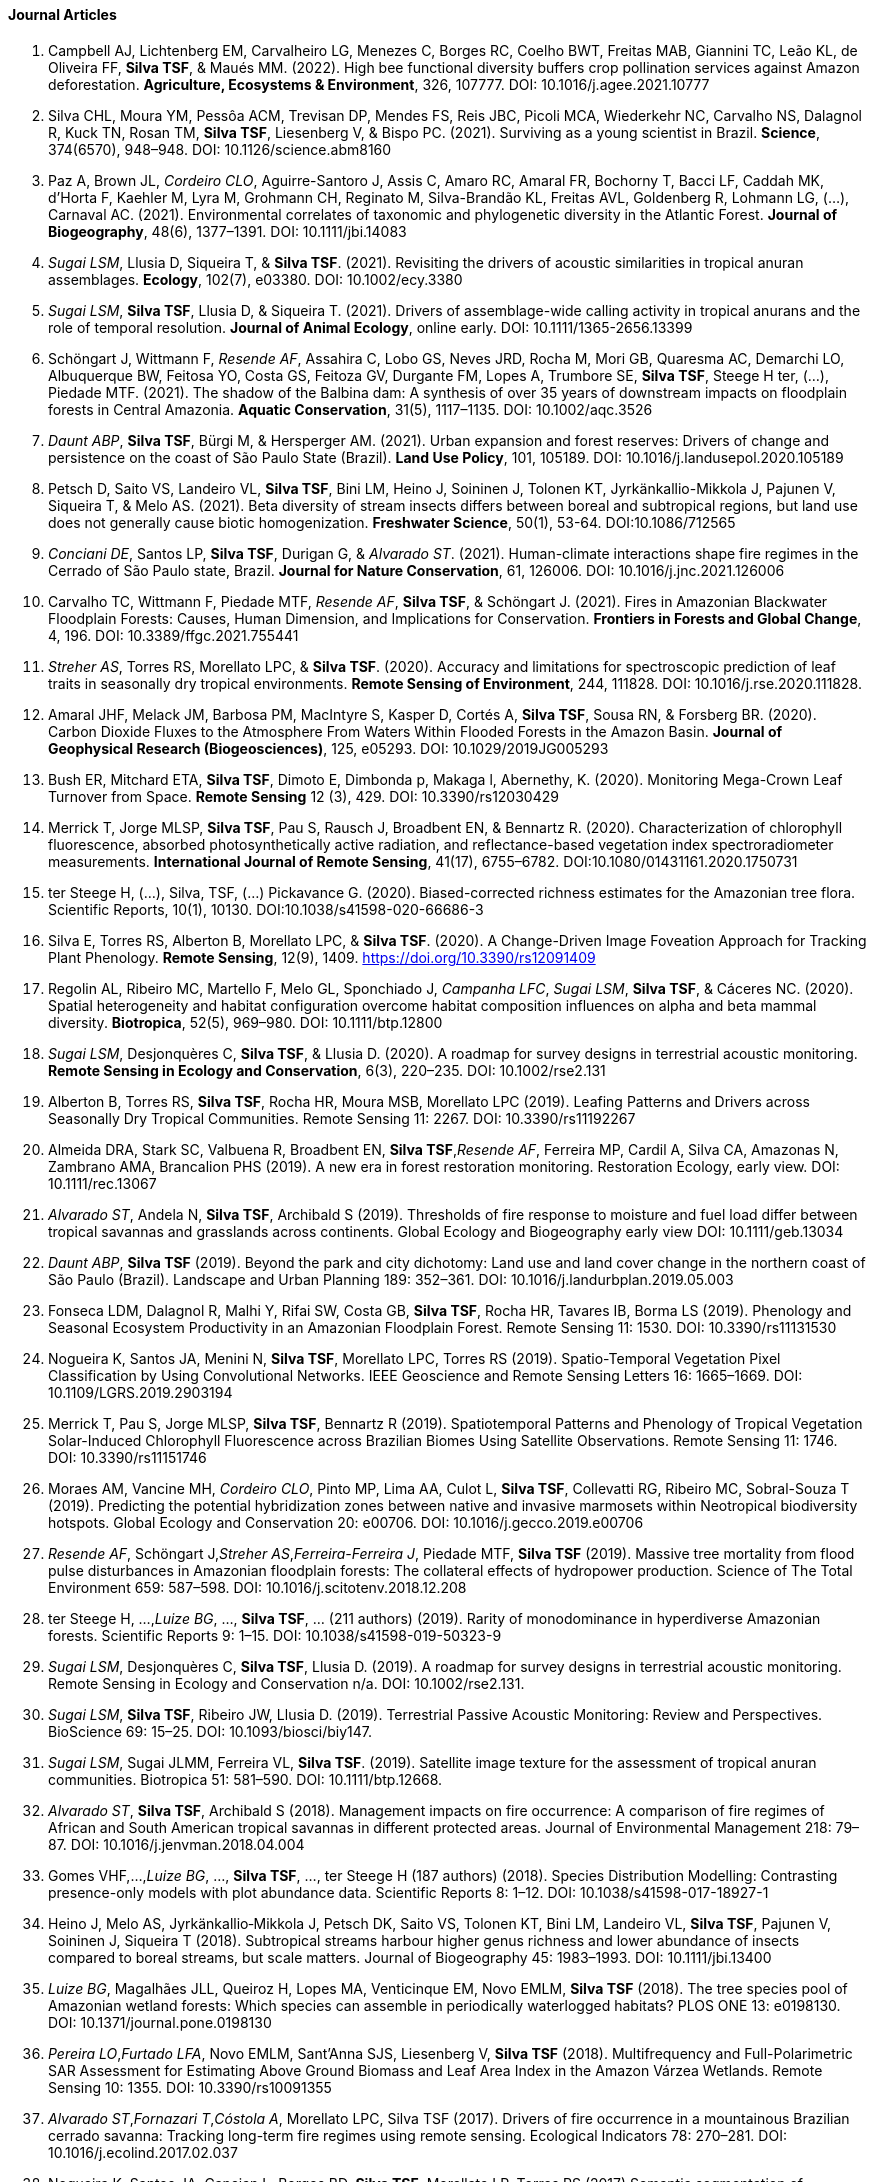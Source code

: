 ==== Journal Articles 

. Campbell AJ, Lichtenberg EM, Carvalheiro LG, Menezes C, Borges RC, Coelho BWT, Freitas MAB, Giannini TC, Leão KL, de Oliveira FF, *Silva TSF*, & Maués MM. (2022). High bee functional diversity buffers crop pollination services against Amazon deforestation. *Agriculture, Ecosystems & Environment*, 326, 107777. DOI: 10.1016/j.agee.2021.10777

. Silva CHL, Moura YM, Pessôa ACM, Trevisan DP, Mendes FS, Reis JBC, Picoli MCA, Wiederkehr NC, Carvalho NS, Dalagnol R, Kuck TN, Rosan TM, *Silva TSF*, Liesenberg V, & Bispo PC. (2021). Surviving as a young scientist in Brazil. *Science*, 374(6570), 948–948. DOI: 10.1126/science.abm8160

. Paz A, Brown JL, _Cordeiro CLO_, Aguirre-Santoro J, Assis C, Amaro RC, Amaral FR, Bochorny T, Bacci LF, Caddah MK, d’Horta F, Kaehler M, Lyra M, Grohmann CH, Reginato M, Silva-Brandão KL, Freitas AVL, Goldenberg R, Lohmann LG, (…), Carnaval AC. (2021). Environmental correlates of taxonomic and phylogenetic diversity in the Atlantic Forest. *Journal of Biogeography*, 48(6), 1377–1391. DOI: 10.1111/jbi.14083

. _Sugai LSM_, Llusia D, Siqueira T, & *Silva TSF*. (2021). Revisiting the drivers of acoustic similarities in tropical anuran assemblages. *Ecology*, 102(7), e03380. DOI: 10.1002/ecy.3380

. _Sugai LSM_, *Silva TSF*, Llusia D, & Siqueira T. (2021). Drivers of assemblage-wide calling activity in tropical anurans and the role of temporal resolution. *Journal of Animal Ecology*, online early. DOI: 10.1111/1365-2656.13399

. Schöngart J, Wittmann F, _Resende AF_, Assahira C, Lobo GS, Neves JRD, Rocha M, Mori GB, Quaresma AC, Demarchi LO, Albuquerque BW, Feitosa YO, Costa GS, Feitoza GV, Durgante FM, Lopes A, Trumbore SE, *Silva TSF*, Steege H ter, (...), Piedade MTF. (2021). The shadow of the Balbina dam: A synthesis of over 35 years of downstream impacts on floodplain forests in Central Amazonia. *Aquatic Conservation*, 31(5), 1117–1135. DOI: 10.1002/aqc.3526

. _Daunt ABP_, *Silva TSF*, Bürgi M, & Hersperger AM. (2021). Urban expansion and forest reserves: Drivers of change and persistence on the coast of São Paulo State (Brazil). *Land Use Policy*, 101, 105189. DOI: 10.1016/j.landusepol.2020.105189

. Petsch D, Saito VS, Landeiro VL, *Silva TSF*, Bini LM, Heino J, Soininen J, Tolonen KT, Jyrkänkallio-Mikkola J, Pajunen V, Siqueira T, & Melo AS. (2021). Beta diversity of stream insects differs between boreal and subtropical regions, but land use does not generally cause biotic homogenization. *Freshwater Science*, 50(1), 53-64. DOI:10.1086/712565

. _Conciani DE_, Santos LP, *Silva TSF*, Durigan G, & _Alvarado ST_. (2021). Human-climate interactions shape fire regimes in the Cerrado of São Paulo state, Brazil. *Journal for Nature Conservation*, 61, 126006. DOI: 10.1016/j.jnc.2021.126006

. Carvalho TC, Wittmann F, Piedade MTF, _Resende AF_, *Silva TSF*, & Schöngart J. (2021). Fires in Amazonian Blackwater Floodplain Forests: Causes, Human Dimension, and Implications for Conservation. *Frontiers in Forests and Global Change*, 4, 196. DOI: 10.3389/ffgc.2021.755441

. _Streher AS_, Torres RS, Morellato LPC, & *Silva TSF*. (2020). Accuracy and limitations for spectroscopic prediction of leaf traits in seasonally dry tropical environments. *Remote Sensing of Environment*, 244, 111828. DOI: 10.1016/j.rse.2020.111828.

. Amaral JHF, Melack JM, Barbosa PM, MacIntyre S, Kasper D, Cortés A, *Silva TSF*, Sousa RN, & Forsberg BR. (2020). Carbon Dioxide Fluxes to the Atmosphere From Waters Within Flooded Forests in the Amazon Basin. *Journal of Geophysical Research (Biogeosciences)*, 125, e05293. DOI: 10.1029/2019JG005293

. Bush ER, Mitchard ETA, **Silva TSF**, Dimoto E, Dimbonda p, Makaga l, Abernethy, K. (2020). Monitoring Mega-Crown Leaf Turnover from Space. *Remote Sensing* 12 (3), 429. DOI: 10.3390/rs12030429

. Merrick T, Jorge MLSP, *Silva TSF*, Pau S, Rausch J, Broadbent EN, & Bennartz R. (2020). Characterization of chlorophyll fluorescence, absorbed photosynthetically active radiation, and reflectance-based vegetation index spectroradiometer measurements. *International Journal of Remote Sensing*, 41(17), 6755–6782. DOI:10.1080/01431161.2020.1750731

. ter Steege H, (...), Silva, TSF, (...) Pickavance G. (2020). Biased-corrected richness estimates for the Amazonian tree flora. Scientific Reports, 10(1), 10130. DOI:10.1038/s41598-020-66686-3

. Silva E, Torres RS, Alberton B, Morellato LPC, & *Silva TSF*. (2020). A Change-Driven Image Foveation Approach for Tracking Plant Phenology. *Remote Sensing*, 12(9), 1409. https://doi.org/10.3390/rs12091409

. Regolin AL, Ribeiro MC, Martello F, Melo GL, Sponchiado J, _Campanha LFC_, _Sugai LSM_, *Silva TSF*, & Cáceres NC. (2020). Spatial heterogeneity and habitat configuration overcome habitat composition influences on alpha and beta mammal diversity. *Biotropica*, 52(5), 969–980. DOI: 10.1111/btp.12800

. _Sugai LSM_, Desjonquères C, *Silva TSF*, & Llusia D. (2020). A roadmap for survey designs in terrestrial acoustic monitoring. *Remote Sensing in Ecology and Conservation*, 6(3), 220–235. DOI: 10.1002/rse2.131

. Alberton B, Torres RS, **Silva TSF**, Rocha HR, Moura MSB, Morellato LPC (2019). Leafing Patterns and Drivers across Seasonally Dry Tropical Communities. Remote Sensing 11: 2267. DOI: 10.3390/rs11192267

. Almeida DRA, Stark SC, Valbuena R, Broadbent EN, **Silva TSF**,_Resende AF_, Ferreira MP, Cardil A, Silva CA, Amazonas N, Zambrano AMA, Brancalion PHS (2019). A new era in forest restoration monitoring. Restoration Ecology, early view. DOI: 10.1111/rec.13067

. _Alvarado ST_, Andela N, **Silva TSF**, Archibald S (2019). Thresholds of fire response to moisture and fuel load differ between tropical savannas and grasslands across continents. Global Ecology and Biogeography early view DOI: 10.1111/geb.13034

. _Daunt ABP_, **Silva TSF** (2019). Beyond the park and city dichotomy: Land use and land cover change in the northern coast of São Paulo (Brazil). Landscape and Urban Planning 189: 352–361. DOI: 10.1016/j.landurbplan.2019.05.003

. Fonseca LDM, Dalagnol R, Malhi Y, Rifai SW, Costa GB, **Silva TSF**, Rocha HR, Tavares IB, Borma LS (2019). Phenology and Seasonal Ecosystem Productivity in an Amazonian Floodplain Forest. Remote Sensing 11: 1530. DOI: 10.3390/rs11131530

. Nogueira K, Santos JA, Menini N, **Silva TSF**, Morellato LPC, Torres RS (2019). Spatio-Temporal Vegetation Pixel Classification by Using Convolutional Networks. IEEE Geoscience and Remote Sensing Letters 16: 1665–1669. DOI: 10.1109/LGRS.2019.2903194

. Merrick T, Pau S, Jorge MLSP, **Silva TSF**, Bennartz R (2019). Spatiotemporal Patterns and Phenology of Tropical Vegetation Solar-Induced Chlorophyll Fluorescence across Brazilian Biomes Using Satellite Observations. Remote Sensing 11: 1746. DOI: 10.3390/rs11151746

. Moraes AM, Vancine MH, _Cordeiro CLO_, Pinto MP, Lima AA, Culot L, **Silva TSF**, Collevatti RG, Ribeiro MC, Sobral-Souza T (2019). Predicting the potential hybridization zones between native and invasive marmosets within Neotropical biodiversity hotspots. Global Ecology and Conservation 20: e00706. DOI: 10.1016/j.gecco.2019.e00706

. _Resende AF_, Schöngart J,_Streher AS_,_Ferreira-Ferreira J_, Piedade MTF, **Silva TSF** (2019). Massive tree mortality from flood pulse disturbances in Amazonian floodplain forests: The collateral effects of hydropower production. Science of The Total Environment 659: 587–598. DOI: 10.1016/j.scitotenv.2018.12.208

. ter Steege H, ...,_Luize BG_, ..., **Silva TSF**, ... (211 authors)  (2019). Rarity of monodominance in hyperdiverse Amazonian forests. Scientific Reports 9: 1–15. DOI: 10.1038/s41598-019-50323-9

. _Sugai LSM_, Desjonquères C, **Silva TSF**, Llusia D. (2019). A roadmap for survey designs in terrestrial acoustic monitoring. Remote Sensing in Ecology and Conservation n/a. DOI: 10.1002/rse2.131.

. _Sugai LSM_, **Silva TSF**, Ribeiro JW, Llusia D. (2019). Terrestrial Passive Acoustic Monitoring: Review and Perspectives. BioScience 69: 15–25. DOI: 10.1093/biosci/biy147.

. _Sugai LSM_, Sugai JLMM, Ferreira VL, **Silva TSF**. (2019). Satellite image texture for the assessment of tropical anuran communities. Biotropica 51: 581–590. DOI: 10.1111/btp.12668.

. _Alvarado ST_, **Silva TSF**, Archibald S (2018). Management impacts on fire occurrence: A comparison of fire regimes of African and South American tropical savannas in different protected areas. Journal of Environmental Management 218: 79–87. DOI: 10.1016/j.jenvman.2018.04.004

. Gomes VHF,...,_Luize BG_, ...,  **Silva TSF**, ..., ter Steege H (187 authors) (2018). Species Distribution Modelling: Contrasting presence-only models with plot abundance data. Scientific Reports 8: 1–12. DOI: 10.1038/s41598-017-18927-1

. Heino J, Melo AS, Jyrkänkallio‐Mikkola J, Petsch DK, Saito VS, Tolonen KT, Bini LM, Landeiro VL, **Silva TSF**, Pajunen V, Soininen J, Siqueira T (2018). Subtropical streams harbour higher genus richness and lower abundance of insects compared to boreal streams, but scale matters. Journal of Biogeography 45: 1983–1993. DOI: 10.1111/jbi.13400

. _Luize BG_, Magalhães JLL, Queiroz H, Lopes MA, Venticinque EM, Novo EMLM, **Silva TSF** (2018). The tree species pool of Amazonian wetland forests: Which species can assemble in periodically waterlogged habitats? PLOS ONE 13: e0198130. DOI: 10.1371/journal.pone.0198130

. _Pereira LO_,_Furtado LFA_, Novo EMLM, Sant’Anna SJS, Liesenberg V, **Silva TSF** (2018). Multifrequency and Full-Polarimetric SAR Assessment for Estimating Above Ground Biomass and Leaf Area Index in the Amazon Várzea Wetlands. Remote Sensing 10: 1355. DOI: 10.3390/rs10091355

. _Alvarado ST_,_Fornazari T_,_Cóstola A_, Morellato LPC, Silva TSF (2017). Drivers of fire occurrence in a mountainous Brazilian cerrado savanna: Tracking long-term fire regimes using remote sensing. Ecological Indicators 78: 270–281. DOI: 10.1016/j.ecolind.2017.02.037

. Nogueira K, Santos JA, Cancian L, Borges BD, **Silva TSF**, Morellato LP, Torres RS (2017) Semantic segmentation of vegetation images acquired by unmanned aerial vehicles using an ensemble of ConvNets (2017). IEEE International Geoscience and Remote Sensing Symposium (IGARSS). paper presented at the 2017 IEEE International Geoscience and Remote Sensing Symposium (IGARSS), 3787–3790. DOI: 10.1109/IGARSS.2017.8127824

. _Streher AS_,_Sobreiro JFF_, Morellato LPC, **Silva TSF** (2017). Land Surface Phenology in the Tropics: The Role of Climate and Topography in a Snow-Free Mountain. Ecosystems 20: 1436–1453. DOI: 10.1007/s10021-017-0123-2.

. Costa M, Evans T, **Silva TSF** (2016). Remote Sensing of Wetland Types: Subtropical Wetlands of Southern Hemisphere. In: Finlayson CM, Everard M, Irvine K, McInnes RJ, Middleton BA, van Dam AA and Davidson NC (eds) The Wetland Book: I: Structure and Function, Management and Methods. Springer Netherlands: Dordrecht, 1–6. DOI: 10.1007/978-94-007-6172-8_307-2

. _Fragal EH_, **Silva TSF**, Novo EMLM (2016). Reconstructing historical forest cover change in the Lower Amazon floodplains using the LandTrendr algorithm. Acta Amazonica 46: 13–24. DOI: 10.1590/1809-4392201500835

. _Furtado LFA_, **Silva TSF**, Novo EMLM (2016). Dual-season and full-polarimetric C band SAR assessment for vegetation mapping in the Amazon várzea wetlands. Remote Sensing of Environment 174: 212–222. DOI: 10.1016/j.rse.2015.12.013

. Hess L, Costa M, Evans T, **Silva TSF**, Chapman B, Milne T (2016). Remote Sensing of Wetland Types: Tropical Flooded Forests. In: Finlayson CM, Everard M, Irvine K, McInnes RJ, Middleton BA, van Dam AA and Davidson NC (eds) The Wetland Book: I: Structure and Function, Management and Methods. Springer Netherlands: Dordrecht, 1–5. DOI: 10.1007/978-94-007-6172-8_303-2

. Morellato LPC, Alberton B,_Alvarado ST_, Borges B, Buisson E, Camargo MGG, Cancian LF, Carstensen DW, Escobar DFE, Leite PTP, Mendoza I, Rocha NMWB, Soares NC, **Silva TSF**, Staggemeier VG,_Streher AS_, Vargas BC, Peres CA (2016). Linking plant phenology to conservation biology. Biological Conservation 195: 60–72. DOI: 10.1016/j.biocon.2015.12.033

. Nogueira K, Santos JA,_Fornazari T_,  **Silva TSF**, Morellato LP, Torres RS (2016). Towards vegetation species discrimination by using data-driven descriptors. 2016 9th IAPR Workshop on Pattern Recogniton in Remote Sensing (PRRS). paper presented at the 2016 9th IAPR Workshop on Pattern Recogniton in Remote Sensing (PRRS), 1–6. DOI: 10.1109/PRRS.2016.7867024

. _Ferreira-Ferreira J_, **Silva TSF**,_Streher AS_, Affonso AG,_Furtado LFA_, Forsberg BR, Valsecchi J, Queiroz HL, Novo EMLM. (2015) Combining ALOS/PALSAR derived vegetation structure and inundation patterns to characterize major vegetation types in the Mamirauá Sustainable Development Reserve, Central Amazon floodplain, Brazil. Wetlands Ecology and Management 23: 41–59. DOI: 10.1007/s11273-014-9359-1

. Teixeira-de-Mello F, Oliveira VA, Loverde-Oliveira SM, Huszar VLM, Barquín J, Iglesias C, *Silva TSF*, Duque-Estrada CH, Silió-Calzada A, & Mazzeo N. (2016). The structuring role of free-floating plants on the fish community in a tropical shallow lake: An experimental approach with natural and artificial plants. Hydrobiologia, 778(1), 167–178. DOI: 10.1007/s10750-015-2447-2

. _Furtado LFA_, **Silva TSF**, Fernandes PJF, Novo EMLM. (2015). Land cover classification of Lago Grande de Curuai floodplain (Amazon, Brazil) using multi-sensor and image fusion techniques. Acta Amazonica 45: 195–202. DOI: 10.1590/1809-4392201401439

. _Luize BG_, **Silva TSF**, Wittmann F, Assis RL, Venticinque EM. (2015). Effects of the Flooding Gradient on Tree Community Diversity in Várzea Forests of the Purus River, Central Amazon, Brazil. Biotropica 47: 137–142. DOI: 10.1111/btp.12203

. _Luize BG_, Venticinque EM, **Silva TSF**, Novo EMLM. (2015) A floristic survey of angiosperm species occurring at three landscapes of the Central Amazon várzea , Brazil. Check List 11: 1789. DOI: 10.15560/11.6.1789

. _*Silva TSF**, Melack JM,_Streher AS_,_Ferreira-Ferreira J_,_Furtado LFA* (2015). Capturing the dynamics of Amazonian wetlands using synthetic aperture radar: lessons learned and future directions. Remote Sensing of Wetlands. CRC Press, 472–489.

. _Streher AS_, Barbosa CCF, Galvão LS, Goodman JA, Novo EML de M, Silva TSF (2015). Sunglint correction in airborne hyperspectral images over inland waters. Revista Brasileira de Cartografia 66.

. Montanher OC, Novo EMLM, Barbosa CCF, Rennó CD, **Silva TSF** (2014). Empirical models for estimating the suspended sediment concentration in Amazonian white water rivers using Landsat 5/TM. International Journal of Applied Earth Observation and Geoinformation 29: 67–77. DOI: 10.1016/j.jag.2014.01.001

. Santos JS, Fontana DC, **Silva TSF**, Rudorff BFT (2014) Identificação da dinâmica espaço-temporal para estimar área cultivada de soja a partir de imagens MODIS no Rio Grande do Sul. 

. _Arnesen AS_, **Silva TSF**, Hess LL, Novo EMLM, Rudorff CM, Chapman BD, McDonald KC. (2013) Monitoring flood extent in the lower Amazon River floodplain using ALOS/PALSAR ScanSAR images. Remote Sensing of Environment 130: 51–61. DOI: 10.1016/j.rse.2012.10.035

. Costa MPF, **Silva TSF**, Evans TL (2013). Wetland Classification. Remote Sensing of Natural Resources. CRC Press: Boca Raton, FL, 461

. *Silva TSF*, Melack JM, Novo EMLM. (2013). Responses of aquatic macrophyte cover and productivity to flooding variability on the Amazon floodplain. Global Change Biology 19: 3379–3389. DOI: 10.1111/gcb.12308

. Fernandes RR, Nunes GM, Fantin-Cruz I, *Silva TSF*, & Cunha CN (2013). Uso de geotcnologias na análise da ocorrência de unidades fitofisionômicas na região do médio Araguaia. Revista Brasileira de Cartografia, 65(5), Article 5. http://www.seer.ufu.br/index.php/revistabrasileiracartografia/article/view/43866

. Lima A, **Silva TSF**, Aragão LEOC, Feitas RM, Adami M, Formaggio AR, Shimabukuro YE. (2012) Land use and land cover changes determine the spatial relationship between fire and deforestation in the Brazilian Amazon. Applied Geography 34: 239–246. DOI: 10.1016/j.apgeog.2011.10.013.

. Casali S, Calijuri MC, Barbarisi B, Renó VF, Affonso AG, Barbosa C, **Silva TSF**, Novo EMLM. (2011) Impact of the 2009 extreme water level variation on phytoplankton community structure in Lower Amazon floodplain lakes. Acta Limnologica Brasiliensia 23: 260–270. DOI: 10.1590/S2179-975X2012005000001

. Renó VF, Novo EMLM, Suemitsu C, Rennó CD, **Silva TSF** (2011). Assessment of deforestation in the Lower Amazon floodplain using historical Landsat MSS/TM imagery. Remote Sensing of Environment 115: 3446–3456. DOI: 10.1016/j.rse.2011.08.008.

. Sartori LR, Imai NN, Mura JC, Novo EMLM, **Silva TSF** (2011). Mapping Macrophyte Species in the Amazon Floodplain Wetlands Using Fully Polarimetric ALOS/PALSAR Data. IEEE Transactions on Geoscience and Remote Sensing 49: 4717–4728. DOI: 10.1109/TGRS.2011.2157972.

. Evans TL, Costa M, Telmer K, **Silva TSF**. (2010). Using ALOS/PALSAR and RADARSAT-2 to Map Land Cover and Seasonal Inundation in the Brazilian Pantanal. IEEE Journal of Selected Topics in Applied Earth Observations and Remote Sensing 3: 560–575. DOI: 10.1109/JSTARS.2010.2089042.

. *Silva TSF*, Costa MPF, Melack JM (2010). Spatial and temporal variability of macrophyte cover and productivity in the eastern Amazon floodplain: A remote sensing approach. Remote Sensing of Environment 114: 1998–2010. DOI: 10.1016/j.rse.2010.04.007.

. *Silva TSF*, Costa MPF, Melack JM (2010). Assessment of two biomass estimation methods for aquatic vegetation growing on the Amazon Floodplain. Aquatic Botany 92: 161–167. DOI: 10.1016/j.aquabot.2009.10.015

. *Silva TSF*, Costa MPF, Melack JM (2009). Annual net primary production of macrophytes in the eastern Amazon floodplain. Wetlands 29: 747–758. DOI: 10.1672/08-107.1

. *Silva TSF*, Costa MPF, Melack JM, Novo EMLM. (2008). Remote sensing of aquatic vegetation: theory and applications. Environmental Monitoring and Assessment 140: 131–145. DOI: 10.1007/s10661-007-9855-3

. Marinho-Soriano E, **Silva TSF**, Moreira WSC (2001). Seasonal variation in the biomass and agar yield from Gracilaria cervicornis and Hydropuntia cornea from Brazil. Bioresource Technology 77: 115–120. DOI: 10.1016/S0960-8524(00)00158-9.